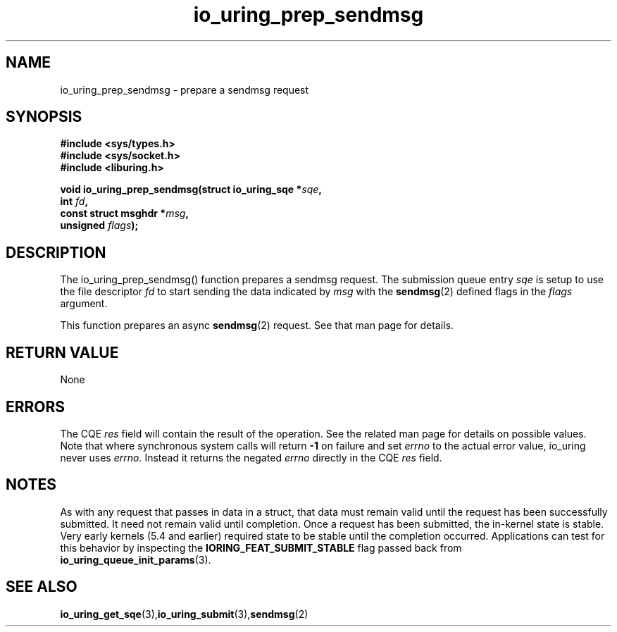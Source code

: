 .\" Copyright (C) 2022 Jens Axboe <axboe@kernel.dk>
.\"
.\" SPDX-License-Identifier: LGPL-2.0-or-later
.\"
.TH io_uring_prep_sendmsg 3 "March 12, 2022" "liburing-2.2" "liburing Manual"
.SH NAME
io_uring_prep_sendmsg  - prepare a sendmsg request
.fi
.SH SYNOPSIS
.nf
.BR "#include <sys/types.h>"
.BR "#include <sys/socket.h>"
.BR "#include <liburing.h>"
.PP
.BI "void io_uring_prep_sendmsg(struct io_uring_sqe *" sqe ","
.BI "                           int " fd ","
.BI "                           const struct msghdr *" msg ","
.BI "                           unsigned " flags ");"
.PP
.SH DESCRIPTION
.PP
The io_uring_prep_sendmsg() function prepares a sendmsg request. The submission
queue entry
.I sqe
is setup to use the file descriptor
.I fd
to start sending the data indicated by
.I msg
with the
.BR sendmsg (2)
defined flags in the
.I flags
argument.

This function prepares an async
.BR sendmsg (2)
request. See that man page for details.

.SH RETURN VALUE
None
.SH ERRORS
The CQE
.I res
field will contain the result of the operation. See the related man page for
details on possible values. Note that where synchronous system calls will return
.B -1
on failure and set
.I errno
to the actual error value, io_uring never uses
.I errno.
Instead it returns the negated
.I errno
directly in the CQE
.I res
field.
.SH NOTES
As with any request that passes in data in a struct, that data must remain
valid until the request has been successfully submitted. It need not remain
valid until completion. Once a request has been submitted, the in-kernel
state is stable. Very early kernels (5.4 and earlier) required state to be
stable until the completion occurred. Applications can test for this
behavior by inspecting the
.B IORING_FEAT_SUBMIT_STABLE
flag passed back from
.BR io_uring_queue_init_params (3).
.SH SEE ALSO
.BR io_uring_get_sqe (3), io_uring_submit (3), sendmsg (2)

